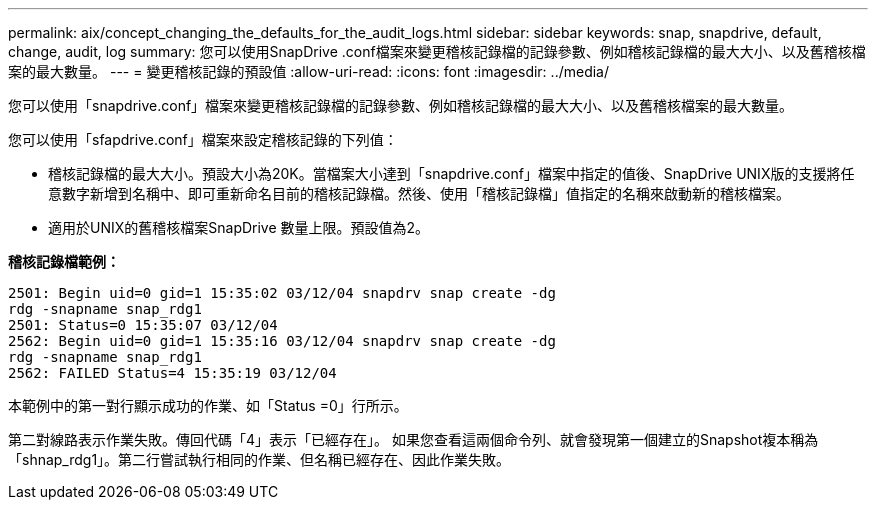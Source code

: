 ---
permalink: aix/concept_changing_the_defaults_for_the_audit_logs.html 
sidebar: sidebar 
keywords: snap, snapdrive, default, change, audit, log 
summary: 您可以使用SnapDrive .conf檔案來變更稽核記錄檔的記錄參數、例如稽核記錄檔的最大大小、以及舊稽核檔案的最大數量。 
---
= 變更稽核記錄的預設值
:allow-uri-read: 
:icons: font
:imagesdir: ../media/


[role="lead"]
您可以使用「snapdrive.conf」檔案來變更稽核記錄檔的記錄參數、例如稽核記錄檔的最大大小、以及舊稽核檔案的最大數量。

您可以使用「sfapdrive.conf」檔案來設定稽核記錄的下列值：

* 稽核記錄檔的最大大小。預設大小為20K。當檔案大小達到「snapdrive.conf」檔案中指定的值後、SnapDrive UNIX版的支援將任意數字新增到名稱中、即可重新命名目前的稽核記錄檔。然後、使用「稽核記錄檔」值指定的名稱來啟動新的稽核檔案。
* 適用於UNIX的舊稽核檔案SnapDrive 數量上限。預設值為2。


*稽核記錄檔範例：*

[listing]
----
2501: Begin uid=0 gid=1 15:35:02 03/12/04 snapdrv snap create -dg
rdg -snapname snap_rdg1
2501: Status=0 15:35:07 03/12/04
2562: Begin uid=0 gid=1 15:35:16 03/12/04 snapdrv snap create -dg
rdg -snapname snap_rdg1
2562: FAILED Status=4 15:35:19 03/12/04
----
本範例中的第一對行顯示成功的作業、如「Status =0」行所示。

第二對線路表示作業失敗。傳回代碼「4」表示「已經存在」。 如果您查看這兩個命令列、就會發現第一個建立的Snapshot複本稱為「shnap_rdg1」。第二行嘗試執行相同的作業、但名稱已經存在、因此作業失敗。
